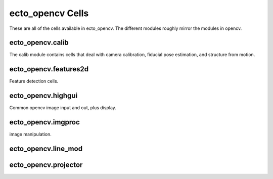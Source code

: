 .. _ecto_opencv:

ecto_opencv Cells
=================

These are all of the cells available in ecto_opencv. The different modules roughly
mirror the modules in opencv.

.. _ecto_opencv.calib:

ecto_opencv.calib
-----------------
The calib module contains cells that deal with camera calibration, fiducial pose
estimation, and structure from motion.


.. ectocell:: ecto_opencv.calib CameraCalibrator


.. ectocell:: ecto_opencv.calib CameraIntrinsics


.. ectocell:: ecto_opencv.calib CircleDrawer


.. ectocell:: ecto_opencv.calib DepthTo3d


.. ectocell:: ecto_opencv.calib FiducialPoseFinder


.. ectocell:: ecto_opencv.calib GatherPoints


.. ectocell:: ecto_opencv.calib PatternDetector


.. ectocell:: ecto_opencv.calib PatternDrawer


.. ectocell:: ecto_opencv.calib PingPongDetector


.. ectocell:: ecto_opencv.calib PlanarSegmentation


.. ectocell:: ecto_opencv.calib PoseDrawer


.. ectocell:: ecto_opencv.calib SubrectRectifier

.. _ecto_opencv.features2d:

ecto_opencv.features2d
----------------------
Feature detection cells.


.. ectocell:: ecto_opencv.features2d DrawKeypoints


.. ectocell:: ecto_opencv.features2d DrawMatches


.. ectocell:: ecto_opencv.features2d FAST


.. ectocell:: ecto_opencv.features2d FeatureDescriptor


.. ectocell:: ecto_opencv.features2d MatchRefinement


.. ectocell:: ecto_opencv.features2d Matcher


.. ectocell:: ecto_opencv.features2d ORB

.. _ecto_opencv.highgui:

ecto_opencv.highgui
-------------------
Common opencv image input and out, plus display.

.. ectocell:: ecto_opencv.highgui FPSDrawer


.. ectocell:: ecto_opencv.highgui ImageReader


.. ectocell:: ecto_opencv.highgui ImageSaver


.. ectocell:: ecto_opencv.highgui OpenNICapture


.. ectocell:: ecto_opencv.highgui VideoCapture


.. ectocell:: ecto_opencv.highgui imread


.. ectocell:: ecto_opencv.highgui imshow

.. _ecto_opencv.imgproc:

ecto_opencv.imgproc
-------------------
image manipulation.


.. ectocell:: ecto_opencv.imgproc AbsNormalized


.. ectocell:: ecto_opencv.imgproc Adder


.. ectocell:: ecto_opencv.imgproc BitwiseAnd


.. ectocell:: ecto_opencv.imgproc BitwiseNot


.. ectocell:: ecto_opencv.imgproc CartToPolar


.. ectocell:: ecto_opencv.imgproc ChannelSplitter


.. ectocell:: ecto_opencv.imgproc GaussianBlur


.. ectocell:: ecto_opencv.imgproc KMeansGradient


.. ectocell:: ecto_opencv.imgproc Scale


.. ectocell:: ecto_opencv.imgproc Scharr


.. ectocell:: ecto_opencv.imgproc Sobel


.. ectocell:: ecto_opencv.imgproc Translate


.. ectocell:: ecto_opencv.imgproc cvtColor

.. _ecto_opencv.line_mod:

ecto_opencv.line_mod
--------------------


.. ectocell:: ecto_opencv.line_mod ColorDebug


.. ectocell:: ecto_opencv.line_mod ColorMod


.. ectocell:: ecto_opencv.line_mod ColorTemplCalc


.. ectocell:: ecto_opencv.line_mod TestColorTempl


.. ectocell:: ecto_opencv.line_mod TrainColorTempl

.. _ecto_opencv.projector:

ecto_opencv.projector
---------------------


.. ectocell:: ecto_opencv.projector Calibrator


.. ectocell:: ecto_opencv.projector DepthWarper


.. ectocell:: ecto_opencv.projector FiducialWarper


.. ectocell:: ecto_opencv.projector ImageWarper


.. ectocell:: ecto_opencv.projector PatternProjector


.. ectocell:: ecto_opencv.projector PlaneFitter

